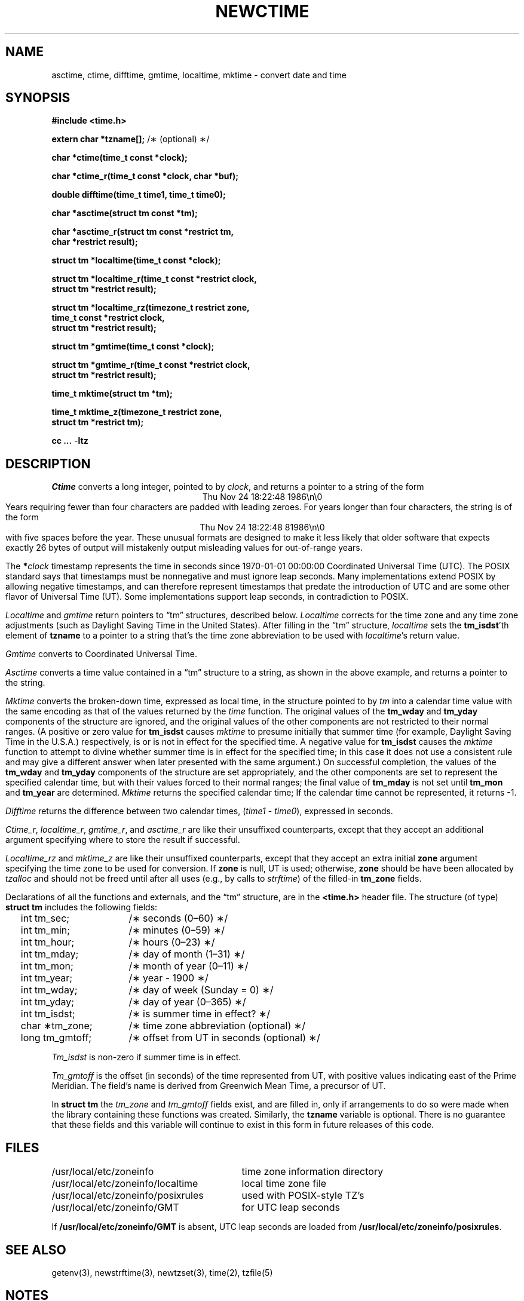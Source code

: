 .TH NEWCTIME 3
.SH NAME
asctime, ctime, difftime, gmtime, localtime, mktime \- convert date and time
.SH SYNOPSIS
.nf
.ie \n(.g .ds - \f(CW-\fP
.el ds - \-
.B #include <time.h>
.PP
.BR "extern char *tzname[];" " /\(** (optional) \(**/"
.PP
.B char *ctime(time_t const *clock);
.PP
.B char *ctime_r(time_t const *clock, char *buf);
.PP
.B double difftime(time_t time1, time_t time0);
.PP
.B char *asctime(struct tm const *tm);
.PP
.B "char *asctime_r(struct tm const *restrict tm,"
.B "    char *restrict result);"
.PP
.B struct tm *localtime(time_t const *clock);
.PP
.B "struct tm *localtime_r(time_t const *restrict clock,"
.B "    struct tm *restrict result);"
.PP
.B "struct tm *localtime_rz(timezone_t restrict zone,"
.B "    time_t const *restrict clock,"
.B "    struct tm *restrict result);"
.PP
.B struct tm *gmtime(time_t const *clock);
.PP
.B "struct tm *gmtime_r(time_t const *restrict clock,"
.B "    struct tm *restrict result);"
.PP
.B time_t mktime(struct tm *tm);
.PP
.B "time_t mktime_z(timezone_t restrict zone,"
.B "    struct tm *restrict tm);"
.PP
.B cc ... \*-ltz
.fi
.SH DESCRIPTION
.ie '\(en'' .ds en \-
.el .ds en \(en
.ie '\(lq'' .ds lq \&"\"
.el .ds lq \(lq\"
.ie '\(rq'' .ds rq \&"\"
.el .ds rq \(rq\"
.de q
\\$3\*(lq\\$1\*(rq\\$2
..
.I Ctime
converts a long integer, pointed to by
.IR clock ,
and returns a pointer to a
string of the form
.br
.ce
.eo
Thu Nov 24 18:22:48 1986\n\0
.br
.ec
Years requiring fewer than four characters are padded with leading zeroes.
For years longer than four characters, the string is of the form
.br
.ce
.eo
Thu Nov 24 18:22:48     81986\n\0
.ec
.br
with five spaces before the year.
These unusual formats are designed to make it less likely that older
software that expects exactly 26 bytes of output will mistakenly output
misleading values for out-of-range years.
.PP
The
.BI * clock
timestamp represents the time in seconds since 1970-01-01 00:00:00
Coordinated Universal Time (UTC).
The POSIX standard says that timestamps must be nonnegative
and must ignore leap seconds.
Many implementations extend POSIX by allowing negative timestamps,
and can therefore represent timestamps that predate the
introduction of UTC and are some other flavor of Universal Time (UT).
Some implementations support leap seconds, in contradiction to POSIX.
.PP
.I Localtime
and
.I gmtime
return pointers to
.q "tm"
structures, described below.
.I Localtime
corrects for the time zone and any time zone adjustments
(such as Daylight Saving Time in the United States).
After filling in the
.q "tm"
structure,
.I localtime
sets the
.BR tm_isdst 'th
element of
.B tzname
to a pointer to a string that's the time zone abbreviation to be used with
.IR localtime 's
return value.
.PP
.I Gmtime
converts to Coordinated Universal Time.
.PP
.I Asctime
converts a time value contained in a
.q "tm"
structure to a string,
as shown in the above example,
and returns a pointer to the string.
.PP
.I Mktime
converts the broken-down time,
expressed as local time,
in the structure pointed to by
.I tm
into a calendar time value with the same encoding as that of the values
returned by the
.I time
function.
The original values of the
.B tm_wday
and
.B tm_yday
components of the structure are ignored,
and the original values of the other components are not restricted
to their normal ranges.
(A positive or zero value for
.B tm_isdst
causes
.I mktime
to presume initially that summer time (for example, Daylight Saving Time
in the U.S.A.)
respectively,
is or is not in effect for the specified time.
A negative value for
.B tm_isdst
causes the
.I mktime
function to attempt to divine whether summer time is in effect
for the specified time; in this case it does not use a consistent
rule and may give a different answer when later
presented with the same argument.)
On successful completion, the values of the
.B tm_wday
and
.B tm_yday
components of the structure are set appropriately,
and the other components are set to represent the specified calendar time,
but with their values forced to their normal ranges; the final value of
.B tm_mday
is not set until
.B tm_mon
and
.B tm_year
are determined.
.I Mktime
returns the specified calendar time;
If the calendar time cannot be represented,
it returns \-1.
.PP
.I Difftime
returns the difference between two calendar times,
.RI ( time1
\-
.IR time0 ),
expressed in seconds.
.PP
.IR Ctime_r ,
.IR localtime_r ,
.IR gmtime_r ,
and
.I asctime_r
are like their unsuffixed counterparts, except that they accept an
additional argument specifying where to store the result if successful.
.PP
.IR Localtime_rz
and
.I mktime_z
are like their unsuffixed counterparts, except that they accept an
extra initial
.B zone
argument specifying the time zone to be used for conversion.
If
.B zone
is null, UT is used; otherwise,
.B zone
should be have been allocated by
.I tzalloc
and should not be freed until after all uses (e.g., by calls to
.IR strftime )
of the filled-in
.B tm_zone
fields.
.PP
Declarations of all the functions and externals, and the
.q "tm"
structure,
are in the
.B <time.h>
header file.
The structure (of type)
.B struct tm
includes the following fields:
.RS
.PP
.nf
.ta 2n +\w'long tm_gmtoff;nn'u
	int tm_sec;	/\(** seconds (0\*(en60) \(**/
	int tm_min;	/\(** minutes (0\*(en59) \(**/
	int tm_hour;	/\(** hours (0\*(en23) \(**/
	int tm_mday;	/\(** day of month (1\*(en31) \(**/
	int tm_mon;	/\(** month of year (0\*(en11) \(**/
	int tm_year;	/\(** year \- 1900 \(**/
	int tm_wday;	/\(** day of week (Sunday = 0) \(**/
	int tm_yday;	/\(** day of year (0\*(en365) \(**/
	int tm_isdst;	/\(** is summer time in effect? \(**/
	char \(**tm_zone;	/\(** time zone abbreviation (optional) \(**/
	long tm_gmtoff;	/\(** offset from UT in seconds (optional) \(**/
.fi
.RE
.PP
.I Tm_isdst
is non-zero if summer time is in effect.
.PP
.I Tm_gmtoff
is the offset (in seconds) of the time represented
from UT, with positive values indicating east
of the Prime Meridian.
The field's name is derived from Greenwich Mean Time, a precursor of UT.
.PP
In
.B struct tm
the
.I tm_zone
and
.I tm_gmtoff
fields exist, and are filled in, only if arrangements to do
so were made when the library containing these functions was
created.
Similarly, the
.B tzname
variable is optional.
There is no guarantee that these fields and this variable will
continue to exist in this form in future releases of this code.
.SH FILES
.ta \w'/usr/local/etc/zoneinfo/posixrules\0\0'u
/usr/local/etc/zoneinfo	time zone information directory
.br
/usr/local/etc/zoneinfo/localtime	local time zone file
.br
/usr/local/etc/zoneinfo/posixrules	used with POSIX-style TZ's
.br
/usr/local/etc/zoneinfo/GMT	for UTC leap seconds
.sp
If
.B /usr/local/etc/zoneinfo/GMT
is absent,
UTC leap seconds are loaded from
.BR /usr/local/etc/zoneinfo/posixrules .
.SH SEE ALSO
getenv(3),
newstrftime(3),
newtzset(3),
time(2),
tzfile(5)
.SH NOTES
The return values of
.IR asctime ,
.IR ctime ,
.IR gmtime ,
and
.I localtime
point to static data
overwritten by each call.
The
.B tzname
variable (once set) and the
.B tm_zone
field of a returned
.B "struct tm"
both point to an array of characters that
can be freed or overwritten by later calls to the functions
.IR localtime ,
.IR tzfree ,
and
.IR tzset ,
if these functions affect the time zone information that specifies the
abbreviation in question.
The remaining functions and data are thread-safe.
.PP
.IR Asctime ,
.IR asctime_r ,
.IR ctime ,
and
.I ctime_r
behave strangely for years before 1000 or after 9999.
The 1989 and 1999 editions of the C Standard say
that years from \-99 through 999 are converted without
extra spaces, but this conflicts with longstanding
tradition and with this implementation.
The 2011 edition says that the behavior
is undefined if the year is before 1000 or after 9999.
Traditional implementations of these two functions are
restricted to years in the range 1900 through 2099.
To avoid this portability mess, new programs should use
.I strftime
instead.
.\" This file is in the public domain, so clarified as of
.\" 2009-05-17 by Arthur David Olson.
